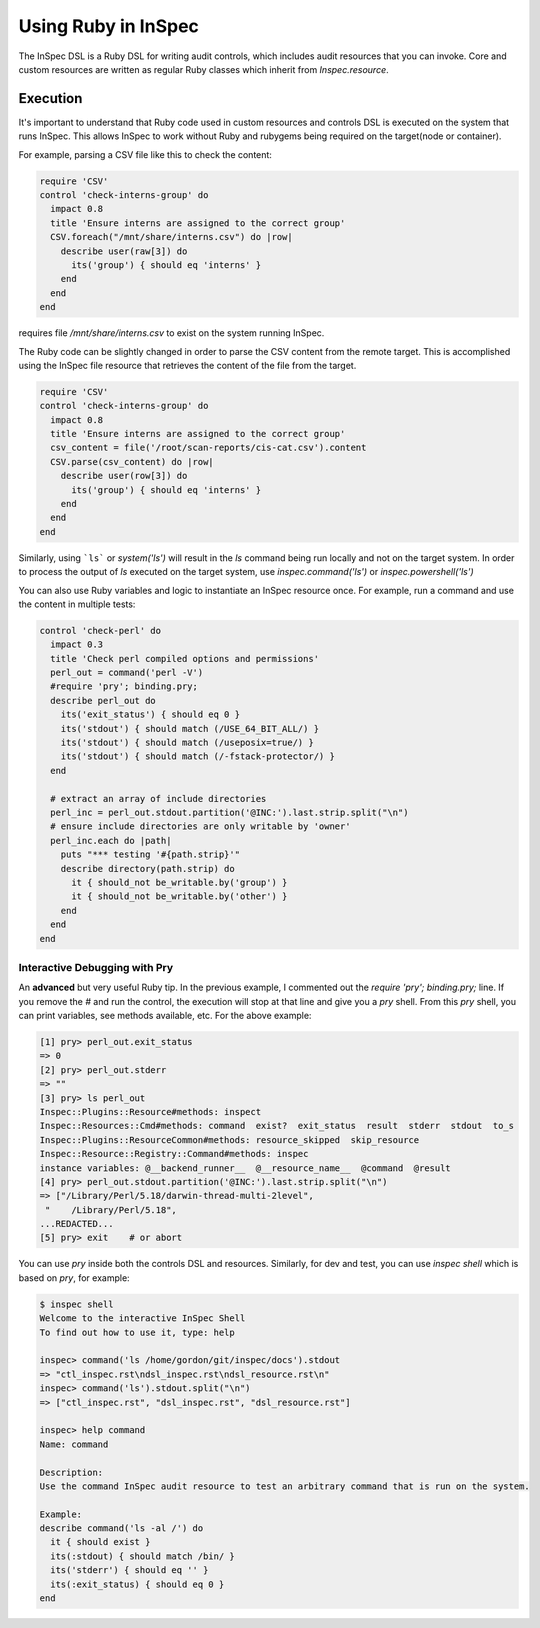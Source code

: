 =====================================================
Using |ruby| in InSpec
=====================================================

The |inspec| DSL is a |ruby| DSL for writing audit controls, which includes audit resources that you can invoke.
Core and custom resources are written as regular |ruby| classes which inherit from `Inspec.resource`.

Execution
=====================================================

It's important to understand that |ruby| code used in custom resources and controls DSL is executed on the system that runs |inspec|. This allows |inspec| to work without |ruby| and rubygems being required on the target(node or container).

For example, parsing a |csv| file like this to check the content:

.. code-block:: ruby

    require 'CSV'
    control 'check-interns-group' do
      impact 0.8
      title 'Ensure interns are assigned to the correct group'
      CSV.foreach("/mnt/share/interns.csv") do |row|
        describe user(raw[3]) do
          its('group') { should eq 'interns' }
        end
      end
    end

requires file `/mnt/share/interns.csv` to exist on the system running |inspec|.

The |ruby| code can be slightly changed in order to parse the |csv| content from the remote target. This is accomplished using the |inspec| file resource that retrieves the content of the file from the target.

.. code-block:: ruby

    require 'CSV'
    control 'check-interns-group' do
      impact 0.8
      title 'Ensure interns are assigned to the correct group'
      csv_content = file('/root/scan-reports/cis-cat.csv').content
      CSV.parse(csv_content) do |row|
        describe user(row[3]) do
          its('group') { should eq 'interns' }
        end
      end
    end

Similarly, using ```ls``` or `system('ls')` will result in the `ls` command being run locally and not on the target system.
In order to process the output of `ls` executed on the target system, use `inspec.command('ls')` or `inspec.powershell('ls')`

You can also use |ruby| variables and logic to instantiate an |inspec| resource once. For example, run a command and use the content in multiple tests:

.. code-block:: ruby

    control 'check-perl' do
      impact 0.3
      title 'Check perl compiled options and permissions'
      perl_out = command('perl -V')
      #require 'pry'; binding.pry;
      describe perl_out do
        its('exit_status') { should eq 0 }
        its('stdout') { should match (/USE_64_BIT_ALL/) }
        its('stdout') { should match (/useposix=true/) }
        its('stdout') { should match (/-fstack-protector/) }
      end

      # extract an array of include directories
      perl_inc = perl_out.stdout.partition('@INC:').last.strip.split("\n")
      # ensure include directories are only writable by 'owner'
      perl_inc.each do |path|
        puts "*** testing '#{path.strip}'"
        describe directory(path.strip) do
          it { should_not be_writable.by('group') }
          it { should_not be_writable.by('other') }
        end
      end
    end


Interactive Debugging with Pry
-----------------------------------------------------

An **advanced** but very useful |ruby| tip. In the previous example, I commented out the `require 'pry'; binding.pry;` line. If you remove the `#` and run the control, the execution will stop at that line and give you a `pry` shell. From this `pry` shell, you can print variables, see methods available, etc. For the above example:

.. code-block:: ruby

    [1] pry> perl_out.exit_status
    => 0
    [2] pry> perl_out.stderr
    => ""
    [3] pry> ls perl_out
    Inspec::Plugins::Resource#methods: inspect
    Inspec::Resources::Cmd#methods: command  exist?  exit_status  result  stderr  stdout  to_s
    Inspec::Plugins::ResourceCommon#methods: resource_skipped  skip_resource
    Inspec::Resource::Registry::Command#methods: inspec
    instance variables: @__backend_runner__  @__resource_name__  @command  @result
    [4] pry> perl_out.stdout.partition('@INC:').last.strip.split("\n")
    => ["/Library/Perl/5.18/darwin-thread-multi-2level",
     "    /Library/Perl/5.18",
    ...REDACTED...
    [5] pry> exit    # or abort

You can use `pry` inside both the controls DSL and resources.
Similarly, for dev and test, you can use `inspec shell` which is based on `pry`, for example:

.. code-block:: ruby

    $ inspec shell
    Welcome to the interactive InSpec Shell
    To find out how to use it, type: help

    inspec> command('ls /home/gordon/git/inspec/docs').stdout
    => "ctl_inspec.rst\ndsl_inspec.rst\ndsl_resource.rst\n"
    inspec> command('ls').stdout.split("\n")
    => ["ctl_inspec.rst", "dsl_inspec.rst", "dsl_resource.rst"]

    inspec> help command
    Name: command

    Description:
    Use the command InSpec audit resource to test an arbitrary command that is run on the system.

    Example:
    describe command('ls -al /') do
      it { should exist }
      its(:stdout) { should match /bin/ }
      its('stderr') { should eq '' }
      its(:exit_status) { should eq 0 }
    end

.. |inspec| replace:: InSpec
.. |inspec resource| replace:: InSpec Resource
.. |chef compliance| replace:: Chef Compliance
.. |ruby| replace:: Ruby
.. |csv| replace:: CSV
.. |windows| replace:: Microsoft Windows
.. |postgresql| replace:: PostgreSQL
.. |apache| replace:: Apache
